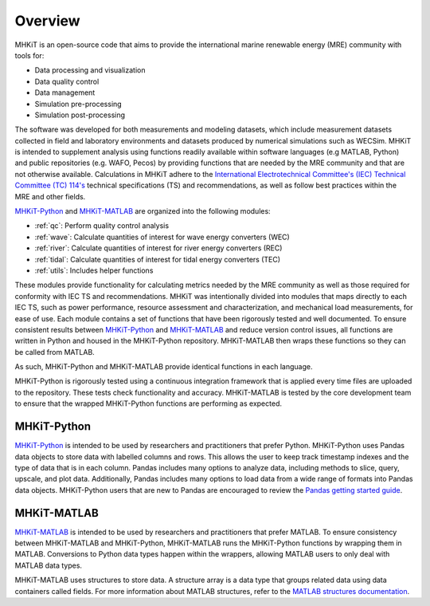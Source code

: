 .. _overview:

Overview
========

MHKiT is an open-source code that aims to provide the international marine renewable energy (MRE) community with tools for:

* Data processing and visualization
* Data quality control
* Data management
* Simulation pre-processing
* Simulation post-processing

The software was developed for both measurements and modeling datasets, which include measurement datasets collected in field and laboratory environments and datasets produced by numerical simulations such as WECSim. MHKiT is intended to supplement analysis using functions readily available within software languages (e.g MATLAB, Python) and public repositories (e.g. WAFO, Pecos) by providing functions that are needed by the MRE community and that are not otherwise available. Calculations in MHKiT adhere to the `International Electrotechnical Committee's (IEC) Technical Committee (TC) 114's <https://www.iec.ch/dyn/www/f?p=103:7:1500307576397::::FSP_ORG_ID,FSP_LANG_ID:1316,25>`_ technical specifications (TS) and recommendations, as well as follow best practices within the MRE and other fields. 

`MHKiT-Python <https://github.com/MHKiT-Code-Hub/MHKiT-Python>`_ and `MHKiT-MATLAB <https://github.com/MHKiT-Code-Hub/MHKiT-MATLAB>`_ are organized into the following modules:

* :ref:`qc`: Perform quality control analysis
* :ref:`wave`: Calculate quantities of interest for wave energy converters (WEC)
* :ref:`river`: Calculate quantities of interest for river energy converters (REC)
* :ref:`tidal`: Calculate quantities of interest for tidal energy converters (TEC)
* :ref:`utils`: Includes helper functions

These modules provide functionality for calculating metrics needed by the MRE community as well as those required for conformity with IEC TS and recommendations. MHKiT was intentionally divided into modules that maps directly to each IEC TS, such as power performance, resource assessment and characterization, and mechanical load measurements, for ease of use. Each module contains a set of functions that have been rigorously tested and well documented. 
To ensure consistent results between `MHKiT-Python <https://github.com/MHKiT-Code-Hub/MHKiT-Python>`_ and `MHKiT-MATLAB <https://github.com/MHKiT-Code-Hub/MHKiT-MATLAB>`_  and reduce version control issues, all functions are written in Python and housed in the MHKiT-Python repository.  MHKiT-MATLAB then wraps these functions so they can be called from MATLAB. 

As such, MHKiT-Python and MHKiT-MATLAB  provide identical functions in each language. 

MHKiT-Python is rigorously tested using a continuous integration framework that is applied every time files are uploaded to the repository. 
These tests check functionality and accuracy. 
MHKiT-MATLAB is tested by the core development team to ensure that the wrapped MHKiT-Python functions are performing as expected.

.. (removed for now) All codes are developed following a framework, format, and conventions that are defined in the Code Guildelines. 
   MHKiT Python/MATLAB use the HDF5 and JSON file formats to store data to ensure compatibility and usability by the broader MRE community and beyond. 
   These formats also help ensure that adequate metadata is collected.

MHKiT-Python
------------------
`MHKiT-Python <https://github.com/MHKiT-Code-Hub/MHKiT-Python>`_ is intended to be used by researchers and practitioners that prefer Python.
MHKiT-Python uses Pandas data objects to store data with labelled columns and rows.
This allows the user to keep track timestamp indexes and the type of data that is in each column.
Pandas includes many options to analyze data, including methods to slice, query, upscale, and plot data.
Additionally, Pandas includes many options to load data from a wide range of formats into Pandas data objects.
MHKiT-Python users that are new to Pandas are encouraged to review the 
`Pandas getting started guide <https://pandas.pydata.org/pandas-docs/stable/getting_started/index.html>`_.

MHKiT-MATLAB
--------------
`MHKiT-MATLAB <https://github.com/MHKiT-Code-Hub/MHKiT-MATLAB>`_  is intended to be used by researchers and practitioners that prefer MATLAB. 
To ensure consistency between MHKiT-MATLAB and MHKiT-Python,
MHKiT-MATLAB runs the MHKiT-Python functions by wrapping them in MATLAB. Conversions to Python data types happen within the wrappers, 
allowing MATLAB users to only deal with MATLAB data types. 

MHKiT-MATLAB uses structures to store data. A structure array is a data type that groups related data using data containers called fields.
For more information about MATLAB structures, refer to the `MATLAB structures documentation  <https://www.mathworks.com/help/matlab/structures.html>`_.  

